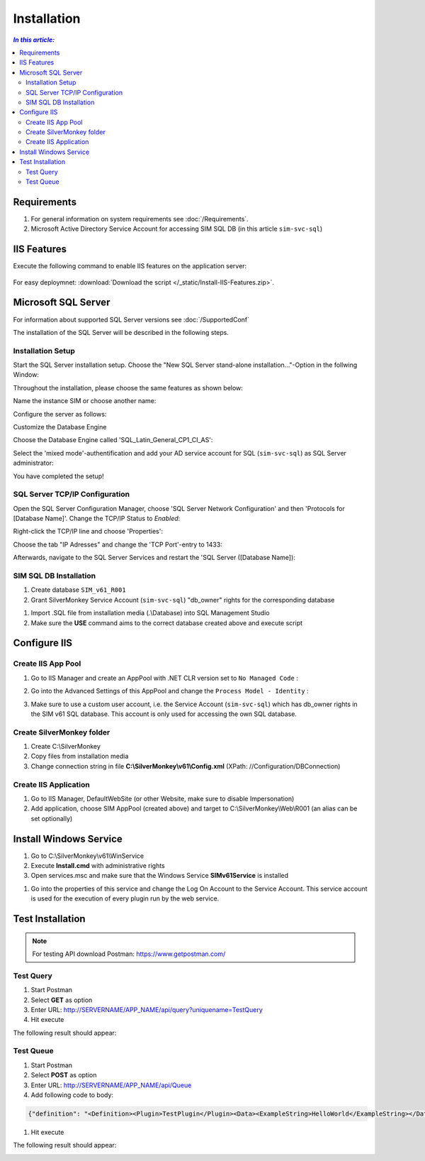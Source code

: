 Installation
=============

.. contents:: `In this article:`
    :depth: 2
    :local:
    

Requirements
----------------------------
#. For general information on system requirements see :doc:`/Requirements`.
#. Microsoft Active Directory Service Account for accessing SIM SQL DB (in this article ``sim-svc-sql``)


IIS Features
----------------------------
Execute the following command to enable IIS features on the application server:

  .. literalinclude:: /_static/Install-IIS-Features.cmd
    :language: batch

For easy deploymnet: :download:`Download the script </_static/Install-IIS-Features.zip>`.


Microsoft SQL Server
----------------------------
For information about supported SQL Server versions see :doc:`/SupportedConf`

The installation of the SQL Server will be described in the following steps.

Installation Setup
^^^^^^^^^^^^^^^^^^^^
Start the SQL Server installation setup.
Choose the "New SQL Server stand-alone installation..."-Option in the follwing Window:

.. image:: _static/install/SQLServerInstallation_00.png

Throughout the installation, please choose the same features as shown below:

.. image:: _static/install/SQLServerInstallation_01.png

Name the instance SIM or choose another name:

.. image:: _static/install/SQLServerInstallation_02.png

Configure the server as follows:

.. image:: _static/install/SQLServerInstallation_03.png

Customize the Database Engine

.. image:: _static/install/SQLServerInstallation_04-1.png 

Choose the Database Engine called 'SQL_Latin_General_CP1_CI_AS': 

.. image:: _static/install/SQLServerInstallation_04-2.png

Select the 'mixed mode'-authentification and add your AD service account for SQL (``sim-svc-sql``) as SQL Server administrator:

.. image:: _static/install/SQLServerInstallation_05.png

You have completed the setup!


SQL Server TCP/IP Configuration
^^^^^^^^^^^^^^^^^^^^^^^^^^^^^^^^^^^^^^^^

Open the SQL Server Configuration Manager, choose 'SQL Server Network Configuration' and then 'Protocols for [Database Name]'. Change the  TCP/IP Status to *Enabled*:

.. image:: _static/install/SQLServerInstallation_06.png

Right-click the TCP/IP line and choose 'Properties':

.. image:: _static/install/SQLServerInstallation_07.png

Choose the tab "IP Adresses" and change the 'TCP Port'-entry to 1433:

.. image:: _static/install/SQLServerInstallation_08.png

Afterwards, navigate to the SQL Server Services and restart the 'SQL Server ([Database Name]):

.. image:: _static/install/SQLServerInstallation_09.png


SIM SQL DB Installation
^^^^^^^^^^^^^^^^^^^^^^^^^^^^^^^^

#. Create database ``SIM_v61_R001``
#. Grant SilverMonkey Service Account (``sim-svc-sql``) "db_owner" rights for the corresponding database

.. image:: _static/install/SQLUserMapping.png

#. Import .SQL file from installation media (.\\Database) into SQL Management Studio
#. Make sure the **USE** command aims to the correct database created above and execute script



Configure IIS
-------------


Create IIS App Pool
^^^^^^^^^^^^^^^^^^^^^^^^^^^^^^^^

1. Go to IIS Manager and create an AppPool with .NET CLR version set to ``No Managed Code`` :

.. image:: _static/install/IISAppPool.png

2. Go into the Advanced Settings of this AppPool and change the ``Process Model - Identity`` : 

.. image:: _static/install/IISAppPoolAdvancedSettings-1.png

3. Make sure to use a custom user account, i.e. the Service Account (``sim-svc-sql``) which has db_owner rights in the SIM v61 SQL database. This account is only used for accessing the own SQL database.

.. image:: _static/install/IISAppPoolAdvancedSettings-2.png

Create SilverMonkey folder
^^^^^^^^^^^^^^^^^^^^^^^^^^^^^^^^

#. Create C:\\SilverMonkey
#. Copy files from installation media
#. Change connection string in file **C:\\SilverMonkey\\v61\\Config.xml** (XPath: //Configuration/DBConnection)


Create IIS Application
^^^^^^^^^^^^^^^^^^^^^^^^^^^^^^^^

#. Go to IIS Manager, DefaultWebSite (or other Website, make sure to disable Impersonation)
#. Add application, choose SIM AppPool (created above) and target to C:\\SilverMonkey\\Web\\R001 (an alias can be set optionally)

.. image:: _static/install/IISApplicationCreate.png


Install Windows Service
-------------------------

#. Go to C:\\SilverMonkey\\v61\\WinService
#. Execute **Install.cmd** with administrative rights
#. Open services.msc and make sure that the Windows Service **SIMv61Service** is installed

.. image:: _static/install/SimWinService_01.png

#. Go into the properties of this service and change the Log On Account to the Service Account. This service account is used for the execution of every plugin run by the web service.

.. image:: _static/install/SimWinService_02.png


Test Installation
----------------------------------------

.. note:: For testing API download Postman: https://www.getpostman.com/ 

Test Query
^^^^^^^^^^^^^^^^^^

#. Start Postman
#. Select **GET** as option
#. Enter URL: http://SERVERNAME/APP_NAME/api/query?uniquename=TestQuery
#. Hit execute

The following result should appear:

.. image:: _static/install/APITestQuery.png

Test Queue
^^^^^^^^^^^^^^^^^^

#. Start Postman
#. Select **POST** as option
#. Enter URL: http://SERVERNAME/APP_NAME/api/Queue
#. Add following code to body:

.. code-block:: xml

    {"definition": "<Definition><Plugin>TestPlugin</Plugin><Data><ExampleString>HelloWorld</ExampleString></Data></Definition>"}

#. Hit execute

The following result should appear:

.. image:: _static/install/APITestQueue.png

.. image:: _static/install/APITestQueuePluginResult.png